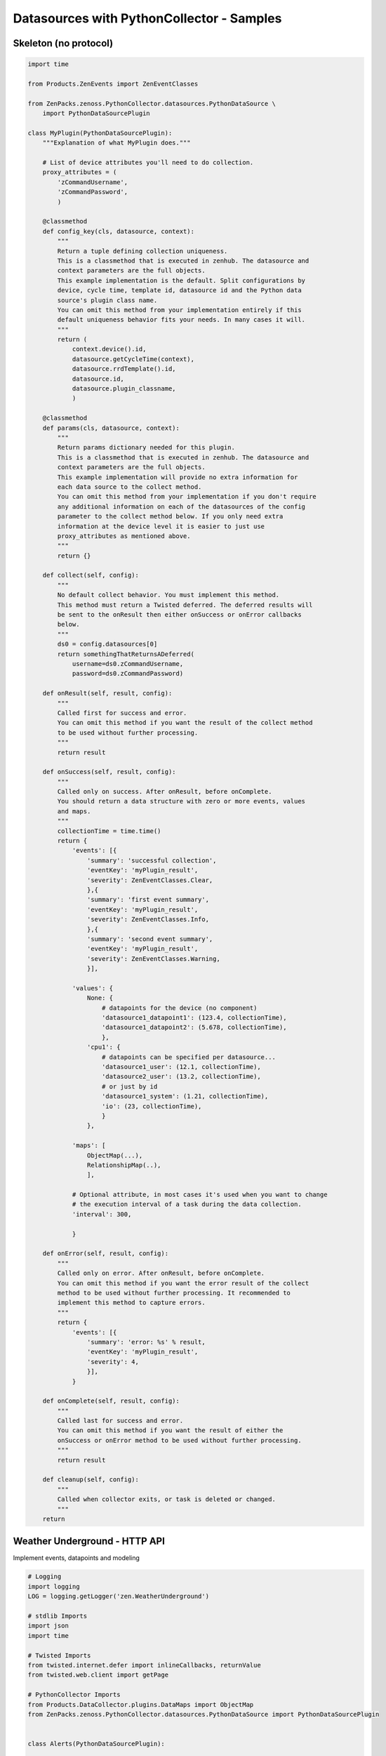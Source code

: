.. _datasource_python

*******************************************
Datasources  with PythonCollector - Samples
*******************************************

Skeleton (no protocol)
======================

.. code-block:: python

    import time

    from Products.ZenEvents import ZenEventClasses

    from ZenPacks.zenoss.PythonCollector.datasources.PythonDataSource \
        import PythonDataSourcePlugin

    class MyPlugin(PythonDataSourcePlugin):
        """Explanation of what MyPlugin does."""

        # List of device attributes you'll need to do collection.
        proxy_attributes = (
            'zCommandUsername',
            'zCommandPassword',
            )

        @classmethod
        def config_key(cls, datasource, context):
            """
            Return a tuple defining collection uniqueness.
            This is a classmethod that is executed in zenhub. The datasource and
            context parameters are the full objects.
            This example implementation is the default. Split configurations by
            device, cycle time, template id, datasource id and the Python data
            source's plugin class name.
            You can omit this method from your implementation entirely if this
            default uniqueness behavior fits your needs. In many cases it will.
            """
            return (
                context.device().id,
                datasource.getCycleTime(context),
                datasource.rrdTemplate().id,
                datasource.id,
                datasource.plugin_classname,
                )

        @classmethod
        def params(cls, datasource, context):
            """
            Return params dictionary needed for this plugin.
            This is a classmethod that is executed in zenhub. The datasource and
            context parameters are the full objects.
            This example implementation will provide no extra information for
            each data source to the collect method.
            You can omit this method from your implementation if you don't require
            any additional information on each of the datasources of the config
            parameter to the collect method below. If you only need extra
            information at the device level it is easier to just use
            proxy_attributes as mentioned above.
            """
            return {}

        def collect(self, config):
            """
            No default collect behavior. You must implement this method.
            This method must return a Twisted deferred. The deferred results will
            be sent to the onResult then either onSuccess or onError callbacks
            below.
            """
            ds0 = config.datasources[0]
            return somethingThatReturnsADeferred(
                username=ds0.zCommandUsername,
                password=ds0.zCommandPassword)

        def onResult(self, result, config):
            """
            Called first for success and error.
            You can omit this method if you want the result of the collect method
            to be used without further processing.
            """
            return result

        def onSuccess(self, result, config):
            """
            Called only on success. After onResult, before onComplete.
            You should return a data structure with zero or more events, values
            and maps.
            """
            collectionTime = time.time()
            return {
                'events': [{
                    'summary': 'successful collection',
                    'eventKey': 'myPlugin_result',
                    'severity': ZenEventClasses.Clear,
                    },{
                    'summary': 'first event summary',
                    'eventKey': 'myPlugin_result',
                    'severity': ZenEventClasses.Info,
                    },{
                    'summary': 'second event summary',
                    'eventKey': 'myPlugin_result',
                    'severity': ZenEventClasses.Warning,
                    }],

                'values': {
                    None: {
                        # datapoints for the device (no component)
                        'datasource1_datapoint1': (123.4, collectionTime),
                        'datasource1_datapoint2': (5.678, collectionTime),
                        },
                    'cpu1': {
                        # datapoints can be specified per datasource...
                        'datasource1_user': (12.1, collectionTime),
                        'datasource2_user': (13.2, collectionTime),
                        # or just by id
                        'datasource1_system': (1.21, collectionTime),
                        'io': (23, collectionTime),
                        }
                    },

                'maps': [
                    ObjectMap(...),
                    RelationshipMap(..),
                    ],

                # Optional attribute, in most cases it's used when you want to change
                # the execution interval of a task during the data collection.
                'interval': 300,

                }

        def onError(self, result, config):
            """
            Called only on error. After onResult, before onComplete.
            You can omit this method if you want the error result of the collect
            method to be used without further processing. It recommended to
            implement this method to capture errors.
            """
            return {
                'events': [{
                    'summary': 'error: %s' % result,
                    'eventKey': 'myPlugin_result',
                    'severity': 4,
                    }],
                }

        def onComplete(self, result, config):
            """
            Called last for success and error.
            You can omit this method if you want the result of either the
            onSuccess or onError method to be used without further processing.
            """
            return result

        def cleanup(self, config):
            """
            Called when collector exits, or task is deleted or changed.
            """
        return

Weather Underground - HTTP API
==============================
Implement events, datapoints and modeling

.. code-block:: python

    # Logging
    import logging
    LOG = logging.getLogger('zen.WeatherUnderground')

    # stdlib Imports
    import json
    import time

    # Twisted Imports
    from twisted.internet.defer import inlineCallbacks, returnValue
    from twisted.web.client import getPage

    # PythonCollector Imports
    from Products.DataCollector.plugins.DataMaps import ObjectMap
    from ZenPacks.zenoss.PythonCollector.datasources.PythonDataSource import PythonDataSourcePlugin


    class Alerts(PythonDataSourcePlugin):

        """Weather Underground alerts data source plugin."""

        @classmethod
        def config_key(cls, datasource, context):
            return (
                context.device().id,
                datasource.getCycleTime(context),
                context.id,
                'wunderground-alerts',
                )

        @classmethod
        def params(cls, datasource, context):
            return {
                'api_key': context.zWundergroundAPIKey,
                'api_link': context.api_link,
                'location_name': context.title,
                }

        @inlineCallbacks
        def collect(self, config):
            data = self.new_data()

            for datasource in config.datasources:
                try:
                    response = yield getPage(
                        'http://api.wunderground.com/api/{api_key}/alerts{api_link}.json'
                        .format(
                            api_key=datasource.params['api_key'],
                            api_link=datasource.params['api_link']))

                    response = json.loads(response)
                except Exception:
                    LOG.exception(
                        "%s: failed to get alerts data for %s",
                        config.id,
                        datasource.location_name)

                    continue

                for alert in response['alerts']:
                    severity = None

                    if int(alert['expires_epoch']) <= time.time():
                        severity = 0
                    elif alert['significance'] in ('W', 'A'):
                        severity = 3
                    else:
                        severity = 2

                    data['events'].append({
                        'device': config.id,
                        'component': datasource.component,
                        'severity': severity,
                        'eventKey': 'wu-alert-{}'.format(alert['type']),
                        'eventClassKey': 'wu-alert',

                        'summary': alert['description'],
                        'message': alert['message'],

                        'wu-description': alert['description'],
                        'wu-date': alert['date'],
                        'wu-expires': alert['expires'],
                        'wu-phenomena': alert['phenomena'],
                        'wu-significance': alert['significance'],
                        'wu-type': alert['type'],
                        })

            returnValue(data)


    class Conditions(PythonDataSourcePlugin):

        """Weather Underground conditions data source plugin."""

        @classmethod
        def config_key(cls, datasource, context):
            return (
                context.device().id,
                datasource.getCycleTime(context),
                context.id,
                'wunderground-conditions',
                )

        @classmethod
        def params(cls, datasource, context):
            return {
                'api_key': context.zWundergroundAPIKey,
                'api_link': context.api_link,
                'location_name': context.title,
                }

        @inlineCallbacks
        def collect(self, config):
            data = self.new_data()

            for datasource in config.datasources:
                try:
                    response = yield getPage(
                        'http://api.wunderground.com/api/{api_key}/conditions{api_link}.json'
                        .format(
                            api_key=datasource.params['api_key'],
                            api_link=datasource.params['api_link']))

                    response = json.loads(response)
                except Exception:
                    LOG.exception(
                        "%s: failed to get conditions data for %s",
                        config.id,
                        datasource.location_name)

                    continue

                current_observation = response['current_observation']
                for datapoint_id in (x.id for x in datasource.points):
                    if datapoint_id not in current_observation:
                        continue

                    try:
                        value = current_observation[datapoint_id]
                        if isinstance(value, basestring):
                            value = value.strip(' %')

                        value = float(value)
                    except (TypeError, ValueError):
                        # Sometimes values are NA or not available.
                        continue

                    dpname = '_'.join((datasource.datasource, datapoint_id))
                    data['values'][datasource.component][dpname] = (value, 'N')

                data['maps'].append(
                    ObjectMap({
                        'relname': 'wundergroundLocations',
                        'modname': 'ZenPacks.training.WeatherUnderground.WundergroundLocation',
                        'id': datasource.component,
                        'weather': current_observation['weather'],
                        }))

            returnValue(data)

BMC device - Process
====================

See the excellent posts of Andrés Álvarez here :
http://aalvarez.me/blog/posts/working-with-zenoss-python-data-sources.html

.. code-block:: python

    # Logging
    import logging
    log = logging.getLogger('zen.MyZenPack')

    # Twisted Imports
    from twisted.internet.defer import inlineCallbacks, returnValue

    # PythonCollector Imports
    from Products.DataCollector.plugins.DataMaps import ObjectMap
    from ZenPacks.zenoss.PythonCollector.datasources.PythonDataSource import (
         PythonDataSourcePlugin,
         )

    import subprocess

    class BmcPowerStatus(PythonDataSourcePlugin):
        """BMC power status data source plugin."""

        # List of device attributes needed for collection
        proxy_attribures = (
            'zBmcAddress',
            'zIpmiUsername',
            'zIpmiPassword',
        )

        @classmethod
        def config_key(cls, datasource, context):
            return (
                context.device().id,
                datasource.getCycleTime(context),
                context.id,
                'myzenpack-powerstatus',
            )

        @classmethod
        def params(cls, datasource, context):
            return {
                'zBmcAddress': context.zBmcAddress,
                'zIpmiUsername': context.zIpmiUsername,
                'zIpmiPassword': context.zIpmiPassword,
                }

        @inlineCallbacks
        def collect(self, config):
            log.debug("Collect for BMC Power Status ({0})".format(config.id))

            ds0 = config.datasources[0]
            results = {}

            # Collect using ipmitool
            power_status = False
            cmd_result = ''
            try:
                cmd = 'ipmitool -H {0} -I lanplus -U {1} -P {2} power status'.format(ds0.zBmcAddress, ds0.zIpmiUsername, ds0.zIpmiPassword)
                cmd_result = yield subprocess.check_output(cmd, shell=True).rstrip()
                log.info('Power Status for Device {0}: {1}'.format(ds0.zBmcAddress, cmd_result))
            except:
                log.error('Error when running ipmitool when collecting Power Status on BMC Address {0}'.format(ds0.zBmcAddress))

            if cmd_result == 'Chassis Power is on':
                power_status = True

            results['power_status'] = power_status

            returnValue(results)

        def onSuccess(self, result, config):
            data = self.new_data()

            power_status = result['power_status']

            data['maps'].append(
                ObjectMap({
                    'modname': 'ZenPacks.itri.BmcMonitor.BmcServer',
                    'power_status': power_status,
                    }))

            if power_status:
                data['events'].append({
                    'device': config.id,
                    'summary': '{0} BMC power status is now UP'.format(config.id),
                    'severity': ZenEventClasses.Clear,
                    'eventClassKey': 'bmcPowerStatus',
                    })
            else:
                data['events'].append({
                    'device': config.id,
                    'summary': '{0} BMC power status is DOWN!'.format(config.id),
                    'severity': ZenEventClasses.Critical,
                    'eventClassKey': 'bmcPowerStatus',
                    })

            data['events'].append({
                'device': config.id,
                'summary': 'BMC Power Status Collector: successful collection',
                'severity': ZenEventClasses.Clear,
                'eventKey': 'bmcPowerStatusCollectionError',
                'eventClassKey': 'bmcMonitorFailure',
                })

            return data

        def onError(self, result, config):
            errmsg = 'BMC Power Status Collector: Error trying to collect.'
            log.error('{0}: {1}'.format(config.id, errmsg))

            data = self.new_data()

            data['events'].append({
                'device': config.id,
                'summary': errmsg,
                'severity': ZenEventClasses.Critical,
                'eventKey': 'bmcPowerStatusCollectionError',
                'eventClassKey': 'bmcMonitorFailure',
                })

            return data


ISAM - JSON
===========

.. code-block:: python

    # stdlib Imports
    import json
    import logging
    import base64

    # Twisted Imports
    from twisted.internet.defer import returnValue, DeferredSemaphore, DeferredList
    from twisted.web.client import getPage

    # Zenoss imports
    from ZenPacks.zenoss.PythonCollector.datasources.PythonDataSource import PythonDataSourcePlugin

    # Setup logging
    log = logging.getLogger('zen.PythonISAMDevice')


    class ISAMDevice(PythonDataSourcePlugin):

        proxy_attributes = (
            'zISAMUsername',
            'zISAMPassword',
            )

        urls = {
            'cpu' : 'https://{}/statistics/systems/cpu.json?timespan={}s',
            'memory': 'https://{}/statistics/systems/memory.json?timespan={}s',
            'storage': 'https://{}/statistics/systems/storage.json?timespan={}s',
        }

        @staticmethod
        def add_tag(result, label):
            return tuple((label, result))

        @classmethod
        def config_key(cls, datasource, context):
            log.debug(
                'In config_key context.device().id is %s datasource.getCycleTime(context) is %s datasource.rrdTemplate().id is %s datasource.id is %s datasource.plugin_classname is %s  ' % (
                context.device().id, datasource.getCycleTime(context), datasource.rrdTemplate().id, datasource.id,
                datasource.plugin_classname))
            return (
                context.device().id,
                datasource.getCycleTime(context),
                datasource.rrdTemplate().id,
                datasource.id,
                datasource.plugin_classname,
            )

        @classmethod
        def params(cls, datasource, context):
            log.debug('Starting ISAMDevice params')
            params = {}
            log.debug(' params is %s \n' % (params))
            return params

        def collect(self, config):
            log.debug('Starting ISAM Device collect')

            ip_address = config.manageIp
            if not ip_address:
                log.error("%s: IP Address cannot be empty", device.id)
                returnValue(None)

            deferreds = []
            sem = DeferredSemaphore(1)
            for datasource in config.datasources:
                timespan = max(120, 2 * datasource.cycletime)
                url = self.urls[datasource.datasource].format(ip_address, timespan)
                basicAuth = base64.encodestring('{}:{}'.format(datasource.zISAMUsername, datasource.zISAMPassword))
                authHeader = "Basic " + basicAuth.strip()
                d = sem.run(getPage, url,
                            headers={
                                "Accept": "application/json",
                                "Authorization": authHeader,
                                "User-Agent": "Mozilla/3.0Gold",
                            },
                            )
                d.addCallback(self.add_tag, datasource.datasource)
                deferreds.append(d)
            return DeferredList(deferreds)

        def onSuccess(self, result, config):
            log.debug('Success - result is {}'.format(result))

            ds_data = {}
            for success, ddata in result:
                if success:
                    ds = ddata[0]
                    metrics = json.loads(ddata[1])
                    ds_data[ds] = metrics

            data = self.new_data()
            for datasource in config.datasources:
                for point in datasource.points:
                    # TODO: handle failures, try except and fill in data['events']
                    # TODO Following isn't that nice...
                    if datasource.datasource == 'memory' and point.dpName == 'memory_used_perc':
                        value = float(ds_data['memory']['used'])/float(ds_data['memory']['total'])*100
                    elif datasource.datasource == 'cpu' and point.dpName == 'cpu_total_cpu':
                        value = float(ds_data['cpu']['user_cpu']) + float(ds_data['cpu']['system_cpu'])
                    else:
                        value = float(ds_data[datasource.datasource][point.id])
                        if datasource.datasource in ['memory']:
                            value *= 1024*1024
                    data['values'][None][point.dpName] = (value, 'N')

            return data

        def onError(self, result, config):
            log.error('Error - result is {}'.format(result))
            # TODO: send event of collection failure
            return {}
